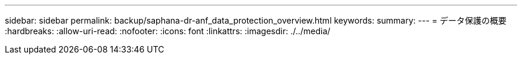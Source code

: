 ---
sidebar: sidebar 
permalink: backup/saphana-dr-anf_data_protection_overview.html 
keywords:  
summary:  
---
= データ保護の概要
:hardbreaks:
:allow-uri-read: 
:nofooter: 
:icons: font
:linkattrs: 
:imagesdir: ./../media/


